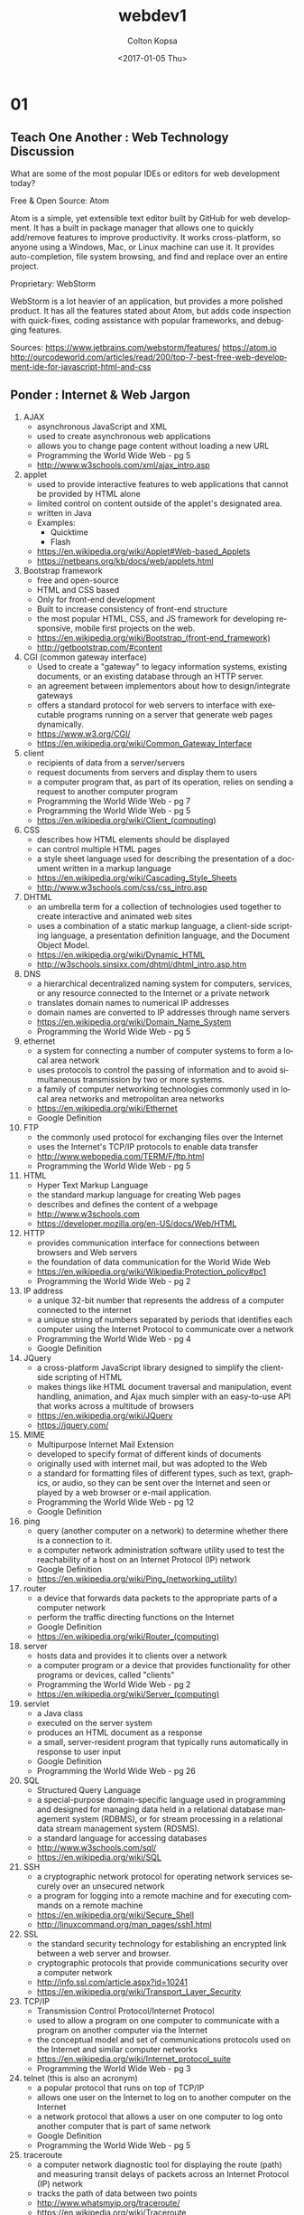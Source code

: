 #+TITLE: webdev1
#+DATE: <2017-01-05 Thu>
#+AUTHOR: Colton Kopsa
#+EMAIL: Aghbac@Aghbac.local
#+OPTIONS: ':nil *:t -:t ::t <:t H:3 \n:nil ^:t arch:headline
#+OPTIONS: author:t c:nil creator:comment d:(not "LOGBOOK") date:t
#+OPTIONS: e:t email:nil f:t inline:t num:t p:nil pri:nil stat:t
#+OPTIONS: tags:t tasks:t tex:t timestamp:t toc:t todo:t |:t
#+CREATOR: Emacs 25.1.1 (Org mode 8.2.10)
#+DESCRIPTION:
#+EXCLUDE_TAGS: noexport
#+KEYWORDS:
#+LANGUAGE: en
#+SELECT_TAGS: export
* 01
** Teach One Another : Web Technology Discussion
What are some of the most popular IDEs or editors for web development
today?  

Free & Open Source: Atom 

Atom is a simple, yet extensible text editor built by GitHub for web
development. It has a built in package manager that allows one to
quickly add/remove features to improve productivity. It works
cross-platform, so anyone using a Windows, Mac, or Linux machine can
use it. It provides auto-completion, file system browsing, and find
and replace over an entire project.

Proprietary: WebStorm

WebStorm is a lot heavier of an application, but provides a more
polished product. It has all the features stated about Atom, but adds
code inspection with quick-fixes, coding assistance with popular
frameworks, and debugging features.

Sources:
https://www.jetbrains.com/webstorm/features/
https://atom.io
http://ourcodeworld.com/articles/read/200/top-7-best-free-web-development-ide-for-javascript-html-and-css
** Ponder : Internet & Web Jargon
1. AJAX
   - asynchronous JavaScript and XML
   - used to create asynchronous web applications
   - allows you to change page content without loading a new URL
   - Programming the World Wide Web - pg 5
   - http://www.w3schools.com/xml/ajax_intro.asp
2. applet
   - used to provide interactive features to web applications that
     cannot be provided by HTML alone
   - limited control on content outside of the applet's designated
     area.
   - written in Java
   - Examples:
     - Quicktime
     - Flash
   - https://en.wikipedia.org/wiki/Applet#Web-based_Applets
   - https://netbeans.org/kb/docs/web/applets.html
3. Bootstrap framework
   - free and open-source
   - HTML and CSS based
   - Only for front-end development
   - Built to increase consistency of front-end structure
   - the most popular HTML, CSS, and JS framework for developing
     responsive, mobile first projects on the web.
   - https://en.wikipedia.org/wiki/Bootstrap_(front-end_framework)
   - http://getbootstrap.com/#content
4. CGI (common gateway interface)
   - Used to create a "gateway" to legacy information systems,
     existing documents, or an existing database through an HTTP
     server.
   - an agreement between implementors about how to design/integrate gateways
   - offers a standard protocol for web servers to interface with
     executable programs running on a server that generate web pages
     dynamically.
   - https://www.w3.org/CGI/
   - https://en.wikipedia.org/wiki/Common_Gateway_Interface
5. client 
   - recipients of data from a server/servers
   - request documents from servers and display them to users
   - a computer program that, as part of its operation, relies on
     sending a request to another computer program
   - Programming the World Wide Web - pg 7
   - Programming the World Wide Web - pg 5
   - https://en.wikipedia.org/wiki/Client_(computing)
6. CSS
   - describes how HTML elements should be displayed
   - can control multiple HTML pages
   - a style sheet language used for describing the presentation of a
     document written in a markup language
   - https://en.wikipedia.org/wiki/Cascading_Style_Sheets
   - http://www.w3schools.com/css/css_intro.asp
7. DHTML
   - an umbrella term for a collection of technologies used together
     to create interactive and animated web sites
   - uses a combination of a static markup language, a client-side
     scripting language, a presentation definition language, and the
     Document Object Model.
   - https://en.wikipedia.org/wiki/Dynamic_HTML
   - http://w3schools.sinsixx.com/dhtml/dhtml_intro.asp.htm
8. DNS
   - a hierarchical decentralized naming system for computers,
     services, or any resource connected to the Internet or a private
     network
   - translates domain names to numerical IP addresses
   - domain names are converted to IP addresses through name servers
   - https://en.wikipedia.org/wiki/Domain_Name_System
   - Programming the World Wide Web - pg 5
9. ethernet
   - a system for connecting a number of computer systems to form a
     local area network
   - uses protocols to control the passing of information and to avoid
     simultaneous transmission by two or more systems.
   - a family of computer networking technologies commonly used in
     local area networks and metropolitan area networks
   - https://en.wikipedia.org/wiki/Ethernet
   - Google Definition
10. FTP
    - the commonly used protocol for exchanging files over the Internet
    - uses the Internet's TCP/IP protocols to enable data transfer
    - http://www.webopedia.com/TERM/F/ftp.html
    - Programming the World Wide Web - pg 5
11. HTML
    - Hyper Text Markup Language
    - the standard markup language for creating Web pages
    - describes and defines the content of a webpage
    - http://www.w3schools.com
    - https://developer.mozilla.org/en-US/docs/Web/HTML
12. HTTP
    - provides communication interface for connections between browsers and Web servers
    - the foundation of data communication for the World Wide Web
    - https://en.wikipedia.org/wiki/Wikipedia:Protection_policy#pc1
    - Programming the World Wide Web - pg 2
13. IP address
    - a unique 32-bit number that represents the address of a computer connected to the internet
    - a unique string of numbers separated by periods that identifies each computer using the  Internet Protocol to communicate over a network
    - Programming the World Wide Web - pg 4
    - Google Definition
14. JQuery
    - a cross-platform JavaScript library designed to simplify the
      client-side scripting of HTML
    - makes things like HTML document traversal and manipulation,
      event handling, animation, and Ajax much simpler with an
      easy-to-use API that works across a multitude of browsers
    - https://en.wikipedia.org/wiki/JQuery
    - https://jquery.com/
15. MIME
    - Multipurpose Internet Mail Extension
    - developed to specify format of different kinds of documents
    - originally used with internet mail, but was adopted to the Web
    - a standard for formatting files of different types, such as
      text, graphics, or audio, so they can be sent over the Internet
      and seen or played by a web browser or e-mail application.
    - Programming the World Wide Web - pg 12
    - Google Definition
16. ping
    - query (another computer on a network) to determine whether there
      is a connection to it.
    - a computer network administration software utility used to test
      the reachability of a host on an Internet Protocol (IP) network
    - Google Definition
    - https://en.wikipedia.org/wiki/Ping_(networking_utility)
17. router
    - a device that forwards data packets to the appropriate parts of
      a computer network
    - perform the traffic directing functions on the Internet
    - Google Definition
    - https://en.wikipedia.org/wiki/Router_(computing)
18. server
    - hosts data and provides it to clients over a network
    - a computer program or a device that provides functionality for
      other programs or devices, called "clients"
    - Programming the World Wide Web - pg 2
    - https://en.wikipedia.org/wiki/Server_(computing)
19. servlet
    - a Java class
    - executed on the server system
    - produces an HTML document as a response
    - a small, server-resident program that typically runs
      automatically in response to user input
    - Google Definition
    - Programming the World Wide Web - pg 26
20. SQL
    - Structured Query Language
    - a special-purpose domain-specific language used in programming
      and designed for managing data held in a relational database
      management system (RDBMS), or for stream processing in a
      relational data stream management system (RDSMS).
    - a standard language for accessing databases
    - http://www.w3schools.com/sql/
    - https://en.wikipedia.org/wiki/SQL
21. SSH
    - a cryptographic network protocol for operating network services
      securely over an unsecured network
    - a program for logging into a remote machine and for executing
      commands on a remote machine
    - https://en.wikipedia.org/wiki/Secure_Shell
    - http://linuxcommand.org/man_pages/ssh1.html
22. SSL
    - the standard security technology for establishing an encrypted
      link between a web server and browser.
    - cryptographic protocols that provide communications security
      over a computer network
    - http://info.ssl.com/article.aspx?id=10241
    - https://en.wikipedia.org/wiki/Transport_Layer_Security
23. TCP/IP
    - Transmission Control Protocol/Internet Protocol
    - used to allow a program on one computer to communicate with a
      program on another computer via the Internet
    - the conceptual model and set of communications protocols used on
      the Internet and similar computer networks
    - https://en.wikipedia.org/wiki/Internet_protocol_suite
    - Programming the World Wide Web - pg 3
24. telnet (this is also an acronym)
    - a popular protocol that runs on top of TCP/IP
    - allows one user on the Internet to log on to another computer on the Internet
    - a network protocol that allows a user on one computer to log
      onto another computer that is part of same network
    - Google Definition
    - Programming the World Wide Web - pg 5
25. traceroute
    - a computer network diagnostic tool for displaying the route
      (path) and measuring transit delays of packets across an
      Internet Protocol (IP) network
    - tracks the path of data between two points
    - http://www.whatsmyip.org/traceroute/
    - https://en.wikipedia.org/wiki/Traceroute
26. unicode
    - provides a unique number for every character
    - a computing industry standard for the consistent encoding,
      representation, and handling of text expressed in most of the
      world's writing systems
    - http://unicode.org/standard/WhatIsUnicode.html
    - https://en.wikipedia.org/wiki/Unicode
27. URL
    - specify addresses of resources found on the Web
    - a reference to a web resource that specifies its location on a
      computer network and a mechanism for retrieving it
    - Programming the World Wide Web - pg 2
    - https://en.wikipedia.org/wiki/Uniform_Resource_Locator
28. UTF-8
    - UTF-8 is a compromise character encoding that can be as compact
      as ASCII (if the file is just plain English text) but can also
      contain any unicode characters (with some increase in file
      size).
    - a character encoding capable of encoding all possible
      characters, or code points, defined by Unicode
    - https://en.wikipedia.org/wiki/UTF-8
    - http://www.fileformat.info/info/unicode/utf8.htm
29. W3C
    - World Wide Web Consortium
    - primary purpose was to develop and distribute standards for Web technologies
    - an international community that develops open standards to
      ensure the long-term growth of the Web
    - https://www.w3.org/
    - Programming the World Wide Web - pg 35
30. xDSL
    - a family of technologies that are used to transmit digital data
      over telephone lines
    - https://en.wikipedia.org/wiki/Digital_subscriber_line
    - http://www.webopedia.com/TERM/X/xDSL.html
31. XHTML
    - eXtensible HTML
    - redefinintion of HTML 4.01 using XML
    - mirrors or extends versions of the widely used Hypertext Markup
      Language (HTML)
    - https://en.wikipedia.org/wiki/Digital_subscriber_line
    - Programming the World Wide Web - pg 35
32. XML
    - eXtensible Markup Language
    - allows users to create their own markup language defining tags
      and attributes for application at hand
    - designed to store and transport data and be self-descriptive
    - Programming the World Wide Web - pg 23
    - http://www.w3schools.com/xml/xml_whatis.asp
33. XSL
    - a language for expressing style sheets
    - used to refer to a family of languages used to transform and
      render XML documents
    - https://www.w3.org/Style/XSL/WhatIsXSL.html
    - https://en.wikipedia.org/wiki/XSL
* 02
** Teach One Another : Style Guide
*** Copyright
    - "There is no such thing, by the way, as a copyright for your website. When
      you register copyright for online material, you have to identify each
      individual element of the site that qualifies for copyright protection.
      For example: text, music, recordings, video, photographs, etc. Registering
      online material is (for that reason) more complicated than just
      registering single works." - https://www.astuteo.com/articles/stolen-website-design
    - This quote stresses that it's the content of a page that is more of a
      concern for copyright and not necessarily the page layout.
    - There is a difference in practical programming practices and stealing
      intellectual property
    - Reuse of open source code can be used when the code it's being added to
      follows the same licensing
    - If unable to determine the license being used, it should be assumed that
      it is not allowed to be used.
#+BEGIN_SRC html :tangle week03.html
  <!DOCTYPE html>
  <html>
    <head>
	    <title>Week 03 : CSS</title>
	    <meta charset="UTF-8">	

	    <!-- STYLESHEET 1 . . . Diaz-Nunez, Jose -->	
	    <style>    
	      #bottom, p {
	      color: black;
	      font-family: "Agency FB";
	      font-size: 24px;
	      }

	      #title p {
	      text-align: center;
	      color: white;
	      font-size: 30px;
	      font-weight: bold;
	      }

	      .document {
        background-image: 
        url(https://images3.pixlis.com/background-image-stripes-and-lines-seamless-tileable-old-gold-black-bean-2323pz.png);
        background-color: #cccccc;
	      display: block;
	      max-width: 700px;
	      margin: auto;
	      border: 5px solid #fff;
        }

        #title {
        background-color: #00afea;
	      display: block;
	      max-width: 650px;
	      margin: auto;
	      border: 5px solid #fff;
        }

        #title h1 {
        text-shadow: 2px 2px 3px #632dbd;
        color: white;
        text-transform: uppercase; 
        font-family: "SimSun-ExtB";
        font-weight: bold;
        font-size: 70px;
        text-align: center;
        }

        .content {
        background-color: #632dbd;
	      display: block;
	      max-width: 650px;
	      margin: auto;
	      border: 5px solid #fff;
        }

        #menuBar {
        background-color: #00afea;
	      display: block;
	      max-width: 599px;
	      margin: auto;
	      border: 0px 5px solid #fff;
	      padding: 0px;
        }

        #menuBar ul {
    	  color: #fff;
        margin: 8;
        overflow: hidden;
        background-color: black;
        text-align: left;
        font: normal small-caps normal medium "Helvetica";
        }

        #menuBar li {
    	  display: inline;
    	  float: left;
        }

        #menuBar li a:hover:not(.active) {
        background-color: orange;
        color: white;
        }

        .menuBarItem {
        padding: 1px;
        }

        #text h1, #sidebar h3 {
        text-shadow: 2px 2px 3px #fff;
        color: #632dbd;
        }

        #text, #sidebar, #bottom {
        background-color: #00afea;
	      display: block;
	      max-width: 585px;
	      margin: auto;
	      border: 5px solid #fff;
	      padding: 15px;
        }
	    </style>

	    <!-- STYLESHEET 2 . . . Harston, Reed -->	
      <style>
        body {
        background-color: #304FFE;
        }  
        div#menuBar {
        background-color: #FF8E12;
        position: fixed;
        top: 8px;
        right: 8px;
        width: 10%;
        font-size: 16px;
        z-index: 99;
        }    

        ul#menuBarList {
        list-style-type: none;
        margin: 0;
        padding: 0;
        }
        #menuBarList :nth-child(2) {font-weight: bold; order:1;}

        .menuBarItem:hover {
        font-weight: bolder;
        }

        div#title   {
        background-color: #FFE012;
        }
        div#sidebar  {
        background-color: white;
        position: fixed;
        top: 102px;
        right: 8px;
        width: 10%;
        height: 100%;
        }
        div#text h1, div#sidebar h3 {
        border: 1px solid black;
        background-color: #5872FE;
        padding: 0px 2px 0px 2px;
        }
        div#text, div#bottom {
        background-color: white;
        }
        div#text p, div#sidebar p {
        padding: 0px 2px 0px 2px;
        }

        #title, #text, #bottom {      
        width: 89%
        }
        #menuBar, #title, #sidebar, #text, #bottom {
        border: 2px ridge red;
        }
	    </style>

	    <!-- STYLESHEET 3 . . . Lambert, David -->	
      <style>
        /* Contribution: David Lambert - Initial styling */

        /* Create title with shadow and float the subtitle */
        body {
        background-color: #F0F0F0;
        font-family: Verdana, sans-serif;
        margin: 0;
        padding:0;
        }
        #title {
        background-color: #456990;
        color: #FFFFFF;
        padding: 1em;
        }
        #title h1 {
        display: inline;
        margin: 0;
        padding: 0;
        text-shadow: 6px 5px 2px #000000;
        text-transform: uppercase;
        }
        #title p {
        float: right;
        font-size: 12px;
        margin-top: 1em;
        margin: 0;
        padding: 0;
        }

        /* Change menu list into a right sidebar */
        #menuBar {
        background-color: #49DCB1;
        border: 1px solid #000000;
        float: right;
        font-size: 14px;
        margin: 0 1em 0 1em;
        padding: 0.5em;
        width: 10em;
        }
        #menuBarList {
        list-style: none;
        margin: 0;
        padding: 0;
        }
        #menuBarList :nth-of-type(3) {
        font-weight: bold;
        }
        .menuBarItem {
        padding: 0.25em;
        text-align: center;
        text-decoration: underline;
        }
        /* Make menu items look like clickable links */
        .menuBarItem:hover {
        background-color: #368B7C;
        border-radius: 2em;
        color: #FFFFFF;
        cursor: pointer;
        font-weight: bolder;
        }

        /* Make sequential elements look like nested boxes */
        #text {
        margin-top: 1em;
        }
        #text, #sidebar {
        padding: 0 1em 0 1em;
        }
        #text h1, #sidebar h3 {
        border: 1px solid #000000;
        font-size: 21px;
        margin: 0;
        padding: 0.2em 0 0.2em 0.5em;
        text-shadow: 2px 2px 2px #FFFFFF;
        }
        #text p, #sidebar p {
        background-color: #FFFFFF;
        border: 1px solid #000000;
        border-top: 0;
        margin: 0 0 1em 0;
        padding: 0.5em;
        }

        /* Give unique colors and shadows to each of the different boxes */
        #text h1:first-of-type {
        background-color: #EF767A;
        text-shadow: 2px 2px 2px #994C4E;
        }
        #text h1:last-of-type {
        background-color: #EEB868;
        text-shadow: 2px 2px 2px #AE864C;
        }
        #sidebar h3 {
        background-color: #43AD9B;
        text-shadow: 2px 2px 2px #28685D;
        }

        /* Footer (Also dynamically adds the missing assignment due date/time) */
        #bottom {
        background-color: #456990;
        color: #FFFFFF;
        font-size: 10px;
        padding: 0.5em;
        }
        #bottom::after {
        content: 'January 20, 2017 5PM MST';
        }
	    </style>

	    <!-- STYLESHEET 4 . . . Gregory, Donovan -->	
      <style> 
	    </style>	

	    <!-- -------------------------------------------------------------------------------------- -->

	    <script type="text/javascript" 
	            src="https://gc.kis.v2.scr.kaspersky-labs.com/D582A52F-799B-1A49-817B-AFDA1E9FF5E3/main.js" 
	            charset="UTF-8">
	    </script>

	    <link rel="stylesheet" crossorigin="anonymous" 
	          href="https://gc.kis.v2.scr.kaspersky-labs.com/3E5FF9E1ADFA-B718-94A1-B997-F25A285D/abn/main.css"/>

	    <script type="text/javascript" src="/d2l/common/math/MathML.js?v=10.6.8.4741-10" >	
	    </script>

	    <script type="text/javascript">document.addEventListener('DOMContentLoaded', 
		    function() 
		    { 
			  D2LMathML.DesktopInit('https://s.brightspace.com/lib/mathjax/2.6.1/MathJax.js?config=MML_HTMLorMML',
			  'https://s.brightspace.com/lib/mathjax/2.6.1/MathJax.js?config=TeX-AMS-MML_HTMLorMML%2cSafe'); 
		    });
	    </script>

	    <script type="text/javascript">
		    function lti_launch( vars ) 
		    { 
			  var query = ''; 
			  for(var key in vars) 
			  { 
			  if(query.length == 0) 
			  { 
			  query += '?' + key + '=' + encodeURIComponent(vars[key]); 
			  } 
			  else 
			  { 
			  query += '&' + key + '=' + encodeURIComponent(vars[key]); 
			  } 
			  } 
			  location.replace( '/d2l/customization/pearsonlti/6606/Launch' + query ); 
		    }
	    </script>
    </head>

    <body>
      <div class="document">

        <div id="title">
          <h1>Week 03 : CSS</h1>
          <p>This page will demonstrate how to switch between different CSS stylesheets to achieve a given effect</p>
        </div> <!--title -->

        <div class="content">

          <div id="menuBar">
            <ul id="menuBarList">
              <li class="menuBarItem" onclick="applyStyle(0)">Stylesheet 1</li>
              <li class="menuBarItem" onclick="applyStyle(1)">Stylesheet 2</li>
              <li class="menuBarItem" onclick="applyStyle(2)">Stylesheet 3</li>
              <li class="menuBarItem" onclick="applyStyle(3)">Stylesheet 4</li>
              <li class="menuBarItem" onclick="disableStyles()">No Stylesheet</li>
            </ul>
          </div> <!-- menuBar -->

          <div id="text">
            <h1>Select the Stylesheet</h1>         
            <p>There are four stylesheets that you may select from. Each one will change the coloring, fonts, 
        		  and even the layout of the page. You can change the layout of this page by selecting different 
              stylesheets in the menu, or by selecting one of the following links:<br>
              <a href="#" onclick="applyStyle(0)">Stylesheet 1</a>,
              <a href="#" onclick="applyStyle(1)">Stylesheet 2</a>,
              <a href="#" onclick="applyStyle(2)">Stylesheet 3</a>,
              <a href="#" onclick="applyStyle(3)">Stylesheet 4</a>.
            </p>

            <h1>Instructions</h1>
            <p>Please modify this page to include a description of each stylesheet, including anything clever that 
        		  you did to achieve a given effect. Please also include the contributors to a given stylesheet.
            </p>
          </div> <!-- text -->

          <div id="sidebar">
            <h3>Grading</h3>
            <p>In order to get full credit for this assignment, you will need to demonstrate what you have learned 
        		  and how you helped your classmates. This means your contribution needs to be briefly described 
              on the page.
            </p>
          </div> <!--sidebar -->

        </div> <!-- content -->

        <div id="bottom">Submit this assignment by </div>

      </div> <!-- document -->

      <script>
        <!-- DISABLE STYLES: This function turns off the four stylesheets -->
        function disableStyles() 
	      {
	      document.styleSheets[0].disabled = true;
	      document.styleSheets[1].disabled = true;
	      document.styleSheets[2].disabled = true;
	      document.styleSheets[3].disabled = true;
	      }
	      <!-- APPLY STYLES: This function turns off all four stylesheets, then turns one back on -->
	      function applyStyle(i)
	      {
		    disableStyles();
		    document.styleSheets[i].disabled = false;
	      }
      </script>
    </body>
  </html>
#+END_SRC
